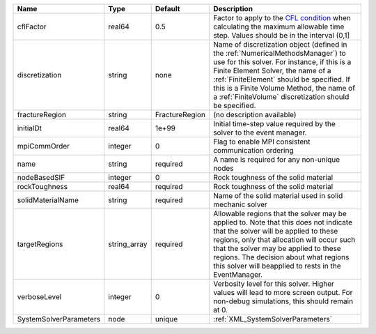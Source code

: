

====================== ============ ============== ======================================================================================================================================================================================================================================================================================================================== 
Name                   Type         Default        Description                                                                                                                                                                                                                                                                                                              
====================== ============ ============== ======================================================================================================================================================================================================================================================================================================================== 
cflFactor              real64       0.5            Factor to apply to the `CFL condition <http://en.wikipedia.org/wiki/Courant-Friedrichs-Lewy_condition>`_ when calculating the maximum allowable time step. Values should be in the interval (0,1]                                                                                                                        
discretization         string       none           Name of discretization object (defined in the :ref:`NumericalMethodsManager`) to use for this solver. For instance, if this is a Finite Element Solver, the name of a :ref:`FiniteElement` should be specified. If this is a Finite Volume Method, the name of a :ref:`FiniteVolume` discretization should be specified. 
fractureRegion         string       FractureRegion (no description available)                                                                                                                                                                                                                                                                                               
initialDt              real64       1e+99          Initial time-step value required by the solver to the event manager.                                                                                                                                                                                                                                                     
mpiCommOrder           integer      0              Flag to enable MPI consistent communication ordering                                                                                                                                                                                                                                                                     
name                   string       required       A name is required for any non-unique nodes                                                                                                                                                                                                                                                                              
nodeBasedSIF           integer      0              Rock toughness of the solid material                                                                                                                                                                                                                                                                                     
rockToughness          real64       required       Rock toughness of the solid material                                                                                                                                                                                                                                                                                     
solidMaterialName      string       required       Name of the solid material used in solid mechanic solver                                                                                                                                                                                                                                                                 
targetRegions          string_array required       Allowable regions that the solver may be applied to. Note that this does not indicate that the solver will be applied to these regions, only that allocation will occur such that the solver may be applied to these regions. The decision about what regions this solver will beapplied to rests in the EventManager.   
verboseLevel           integer      0              Verbosity level for this solver. Higher values will lead to more screen output. For non-debug  simulations, this should remain at 0.                                                                                                                                                                                     
SystemSolverParameters node         unique         :ref:`XML_SystemSolverParameters`                                                                                                                                                                                                                                                                                        
====================== ============ ============== ======================================================================================================================================================================================================================================================================================================================== 


